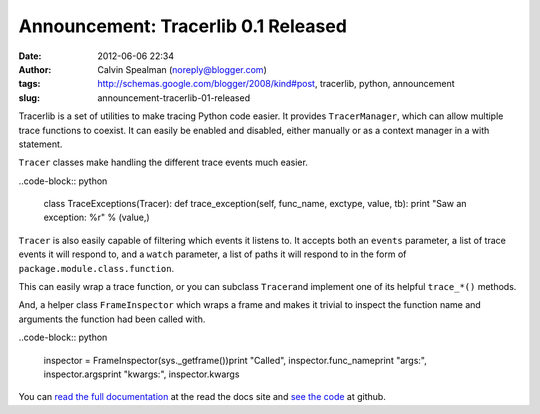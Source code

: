 Announcement: Tracerlib 0.1 Released
####################################
:date: 2012-06-06 22:34
:author: Calvin Spealman (noreply@blogger.com)
:tags: http://schemas.google.com/blogger/2008/kind#post, tracerlib, python, announcement
:slug: announcement-tracerlib-01-released

Tracerlib is a set of utilities to make tracing Python code easier.
It provides ``TracerManager``, which can allow multiple trace
functions to coexist. It can easily be enabled and disabled, either
manually or as a context manager in a with statement.

``Tracer`` classes make handling the different trace events much
easier.

..code-block:: python

    class TraceExceptions(Tracer):    def trace_exception(self, func_name, exctype, value, tb):        print "Saw an exception: %r" % (value,) 


``Tracer`` is also easily capable of filtering which events it listens
to. It accepts both an ``events`` parameter, a list of trace events it will respond to, and a
``watch`` parameter, a list of paths it will respond to in the form of
``package.module.class.function``.

This can easily wrap a trace function, or you can subclass ``Tracer``\ and implement one of its helpful ``trace_*()`` methods.

And, a helper class ``FrameInspector`` which wraps a frame and makes
it trivial to inspect the function name and arguments the function had
been called with.

..code-block:: python

    inspector = FrameInspector(sys._getframe())print "Called", inspector.func_nameprint "args:", inspector.argsprint "kwargs:", inspector.kwargs 
 

You can `read the full
documentation <http://tracerlib.readthedocs.org/>`__ at the read the
docs site and `see the code <https://github.com/ironfroggy/tracerlib>`__
at github.

